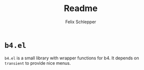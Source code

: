 #+title: Readme
#+author: Felix Schlepper

* =b4.el=
=b4.el= is a small library with wrapper functions for b4.
It depends on ~transient~ to provide nice menus.
